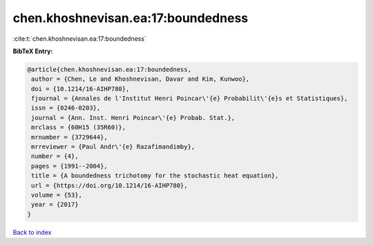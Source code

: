 chen.khoshnevisan.ea:17:boundedness
===================================

:cite:t:`chen.khoshnevisan.ea:17:boundedness`

**BibTeX Entry:**

.. code-block:: bibtex

   @article{chen.khoshnevisan.ea:17:boundedness,
    author = {Chen, Le and Khoshnevisan, Davar and Kim, Kunwoo},
    doi = {10.1214/16-AIHP780},
    fjournal = {Annales de l'Institut Henri Poincar\'{e} Probabilit\'{e}s et Statistiques},
    issn = {0246-0203},
    journal = {Ann. Inst. Henri Poincar\'{e} Probab. Stat.},
    mrclass = {60H15 (35R60)},
    mrnumber = {3729644},
    mrreviewer = {Paul Andr\'{e} Razafimandimby},
    number = {4},
    pages = {1991--2004},
    title = {A boundedness trichotomy for the stochastic heat equation},
    url = {https://doi.org/10.1214/16-AIHP780},
    volume = {53},
    year = {2017}
   }

`Back to index <../By-Cite-Keys.rst>`_
